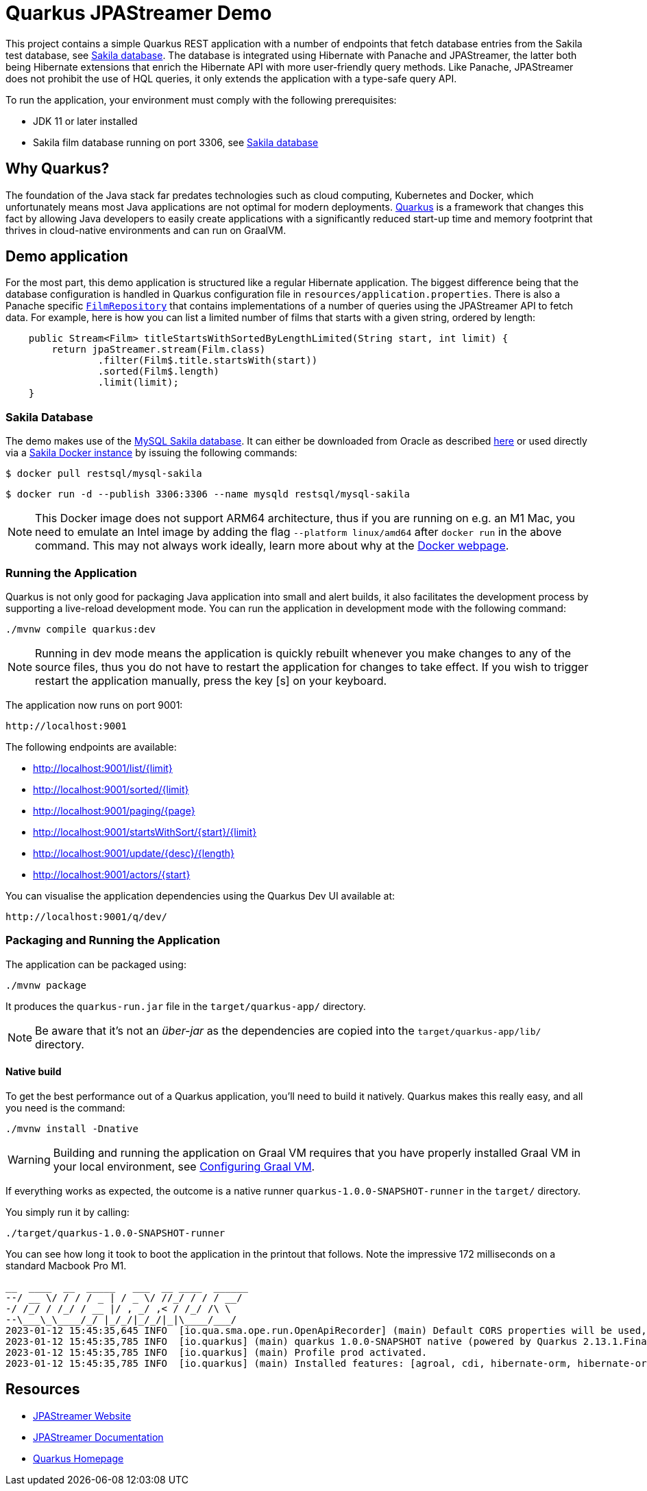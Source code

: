= Quarkus JPAStreamer Demo

This project contains a simple Quarkus REST application with a number of endpoints that fetch database entries from the Sakila test database, see xref:_example_database[Sakila database]. The database is integrated using Hibernate with Panache and JPAStreamer, the latter both being Hibernate extensions that enrich the Hibernate API with more user-friendly query methods. Like Panache, JPAStreamer does not prohibit the use of HQL queries, it only extends the application with a type-safe query API. 

To run the application, your environment must comply with the following prerequisites:

    - JDK 11 or later installed 
    - Sakila film database running on port 3306, see xref:_example_database[Sakila database]

== Why Quarkus?
The foundation of the Java stack far predates technologies such as cloud computing, Kubernetes and Docker, which unfortunately means most Java applications are not optimal for modern deployments. link:https://quarkus.io/[Quarkus] is a framework that changes this fact by allowing Java developers to easily create applications with a significantly reduced start-up time and memory footprint that thrives in cloud-native environments and can run on GraalVM.

== Demo application
For the most part, this demo application is structured like a regular Hibernate application. The biggest difference being that the database configuration is handled in Quarkus configuration file in `resources/application.properties`. There is also a Panache specific xref:src/main/java/com/speedment/jpastreamer/demo/quarkus/repository/FilmRepository.java[`FilmRepository`] that contains implementations of a number of queries using the JPAStreamer API to fetch data. For example, here is how you can list a limited number of films that starts with a given string, ordered by length:

[source, java]
----
    public Stream<Film> titleStartsWithSortedByLengthLimited(String start, int limit) {
        return jpaStreamer.stream(Film.class)
                .filter(Film$.title.startsWith(start))
                .sorted(Film$.length)
                .limit(limit);
    }
----

[#_example_database]
=== Sakila Database
The demo makes use of the link:https://dev.mysql.com/doc/sakila/en/[MySQL Sakila database]. It can either be downloaded from Oracle as described link:https://dev.mysql.com/doc/sakila/en/sakila-installation.html[here] or used directly via a link:https://hub.docker.com/r/restsql/mysql-sakila/[Sakila Docker instance] by issuing the following commands:

[shell script]
----
$ docker pull restsql/mysql-sakila
----

[shell script]
----
$ docker run -d --publish 3306:3306 --name mysqld restsql/mysql-sakila
----

NOTE: This Docker image does not support ARM64 architecture, thus if you are running on e.g. an M1 Mac, you need to emulate an Intel image by adding the flag `--platform linux/amd64` after `docker run` in the above command. This may not always work ideally, learn more about why at the link:https://docs.docker.com/desktop/mac/apple-silicon/#known-issues[Docker webpage].

=== Running the Application
Quarkus is not only good for packaging Java application into small and alert builds, it also facilitates the development process by supporting a live-reload development mode. You can run the application in development mode with the following command:

[shell script]
----
./mvnw compile quarkus:dev
----

NOTE: Running in dev mode means the application is quickly rebuilt whenever you make changes to any of the source files, thus you do not have to restart the application for changes to take effect. If you wish to trigger restart the application manually, press the key [s] on your keyboard.

The application now runs on port 9001:
[text]
----
http://localhost:9001
----

The following endpoints are available:

- http://localhost:9001/list/10[http://localhost:9001/list/{limit}]
- http://localhost:9001/sorted/10[http://localhost:9001/sorted/{limit}]
- http://localhost:9001/paging/3[http://localhost:9001/paging/{page}]
- http://localhost:9001/startsWithSort/K/10[http://localhost:9001/startsWithSort/{start}/{limit}]
- http://localhost:9001/update/Updated%20description/180[http://localhost:9001/update/{desc}/{length}]
- http://localhost:9001/actors/B[http://localhost:9001/actors/{start}]

You can visualise the application dependencies using the Quarkus Dev UI available at:

[text]
----
http://localhost:9001/q/dev/
----

=== Packaging and Running the Application
The application can be packaged using:
[source, shell script]
----
./mvnw package
----

It produces the `quarkus-run.jar` file in the `target/quarkus-app/` directory.

NOTE: Be aware that it’s not an _über-jar_ as the dependencies are copied into the `target/quarkus-app/lib/` directory.

==== Native build
To get the best performance out of a Quarkus application, you'll need to build it natively. Quarkus makes this really easy, and all you need is the command:

[source, shell script]
----
./mvnw install -Dnative
----

WARNING: Building and running the application on Graal VM requires that you have properly installed Graal VM in your local environment, see link:https://quarkus.io/guides/building-native-image[Configuring Graal VM].

If everything works as expected, the outcome is a native runner `quarkus-1.0.0-SNAPSHOT-runner` in the `target/` directory.

You simply run it by calling:
[source, shell script]
----
./target/quarkus-1.0.0-SNAPSHOT-runner
----

You can see how long it took to boot the application in the printout that follows. Note the impressive 172 milliseconds on a standard Macbook Pro M1.

[source, text]
----
__  ____  __  _____   ___  __ ____  ______ 
--/ __ \/ / / / _ | / _ \/ //_/ / / / __/
-/ /_/ / /_/ / __ |/ , _/ ,< / /_/ /\ \   
--\___\_\____/_/ |_/_/|_/_/|_|\____/___/   
2023-01-12 15:45:35,645 INFO  [io.qua.sma.ope.run.OpenApiRecorder] (main) Default CORS properties will be used, please use 'quarkus.http.cors' properties instead
2023-01-12 15:45:35,785 INFO  [io.quarkus] (main) quarkus 1.0.0-SNAPSHOT native (powered by Quarkus 2.13.1.Final) started in 0.172s. Listening on: http://0.0.0.0:9001
2023-01-12 15:45:35,785 INFO  [io.quarkus] (main) Profile prod activated.
2023-01-12 15:45:35,785 INFO  [io.quarkus] (main) Installed features: [agroal, cdi, hibernate-orm, hibernate-orm-panache, hibernate-validator, jdbc-mysql, jpastreamer, narayana-jta, resteasy, resteasy-jackson, smallrye-context-propagation, smallrye-openapi, spring-di, spring-web, vertx]
---- 

== Resources

- link:https://jpastreamer.org[JPAStreamer Website]
- link:https://speedment.github.io/jpa-streamer/jpa-streamer/1.1.0/introduction/introduction.html[JPAStreamer Documentation]
- link:https://quarkus.io[Quarkus Homepage]
